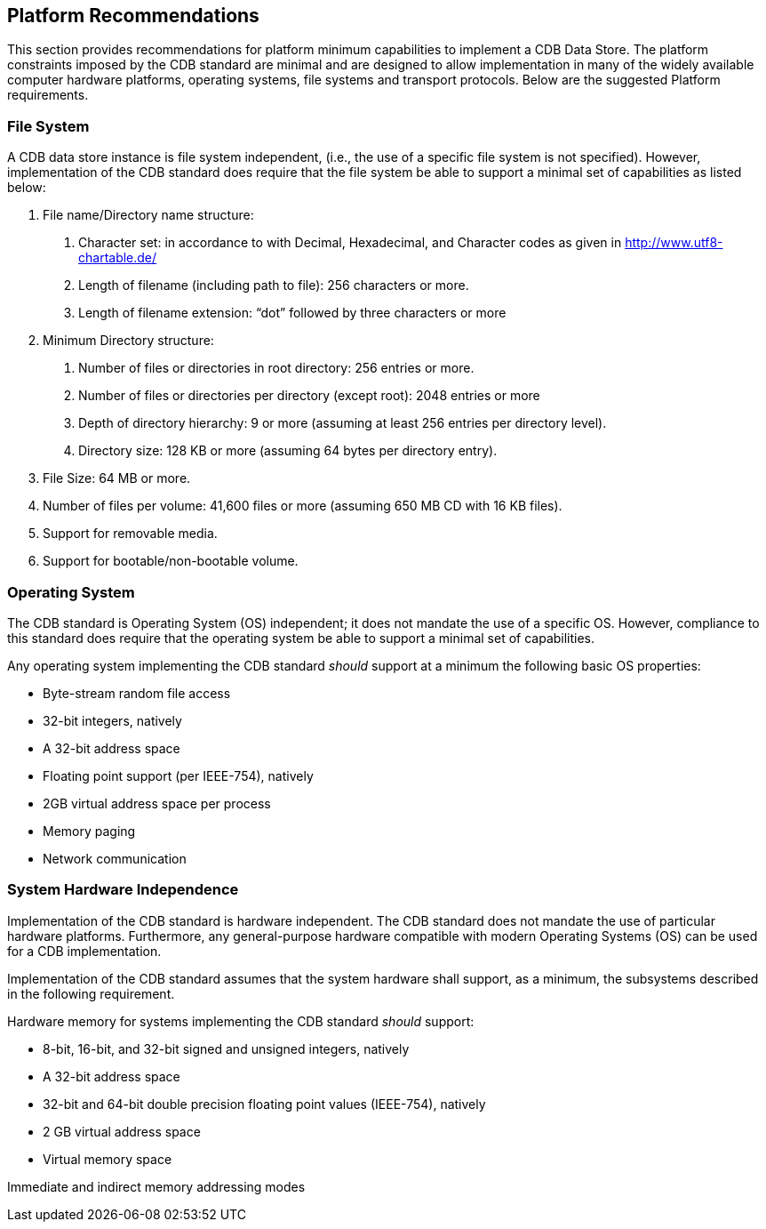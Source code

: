 == Platform Recommendations

This section provides recommendations for platform minimum capabilities to implement a CDB Data Store. The platform constraints imposed by the CDB standard are minimal and are designed to allow implementation in many of the widely available computer hardware platforms, operating systems, file systems and transport protocols. Below are the suggested Platform requirements.

=== File System

A CDB data store instance is file system independent, (i.e., the use of a specific file system is not specified). However, implementation of the CDB standard does require that the file system be able to support a minimal set of capabilities as listed below:

1.  File name/Directory name structure:
a.  Character set: in accordance to with Decimal, Hexadecimal, and Character codes as given in http://www.utf8-chartable.de/
b.  Length of filename (including path to file): 256 characters or more.
c.  Length of filename extension: “dot” followed by three characters or more
2.  Minimum Directory structure:
a.  Number of files or directories in root directory: 256 entries or more.
b.  Number of files or directories per directory (except root): 2048 entries or more
c.  Depth of directory hierarchy: 9 or more (assuming at least 256 entries per directory level).
d.  Directory size: 128 KB or more (assuming 64 bytes per directory entry).
3.  File Size: 64 MB or more.
4.  Number of files per volume: 41,600 files or more (assuming 650 MB CD with 16 KB files).
5.  Support for removable media.
6.  Support for bootable/non-bootable volume.

=== Operating System

The CDB standard is Operating System (OS) independent; it does not mandate the use of a specific OS. However, compliance to this standard does require that the operating system be able to support a minimal set of capabilities.

Any operating system implementing the CDB standard _should_ support at a minimum the following basic OS properties:

* Byte-stream random file access
* 32-bit integers, natively
* A 32-bit address space
* Floating point support (per IEEE-754), natively
* 2GB virtual address space per process
* Memory paging
* Network communication

=== System Hardware Independence

Implementation of the CDB standard is hardware independent. The CDB standard does not mandate the use of particular hardware platforms. Furthermore, any general-purpose hardware compatible with modern Operating Systems (OS) can be used for a CDB implementation.

Implementation of the CDB standard assumes that the system hardware shall support, as a minimum, the subsystems described in the following requirement.

Hardware memory for systems implementing the CDB standard _should_ support:

* 8-bit, 16-bit, and 32-bit signed and unsigned integers, natively
* A 32-bit address space
* 32-bit and 64-bit double precision floating point values (IEEE-754), natively
* 2 GB virtual address space
* Virtual memory space

Immediate and indirect memory addressing modes
